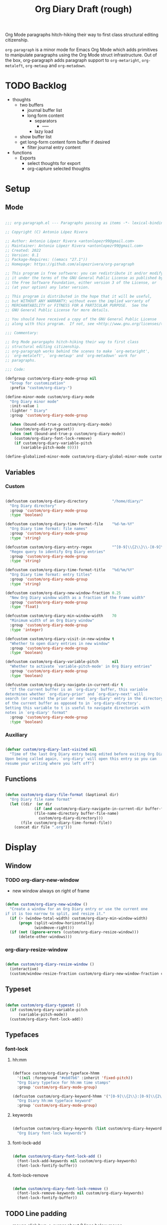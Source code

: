 #+STARTUP: overview
#+FILETAGS: :emacs:




#+title:Org Diary
#+PROPERTY: header-args:emacs-lisp :results none :tangle ./org-diary.el :mkdirp yes

Org Mode paragraphs hitch-hiking their way to first class structural
editing citizenship.

~org-paragraph~ is a minor mode for Emacs Org Mode which adds primitives
to manipulate paragraphs using the Org Mode struct infrastructure.
Out of the box, org-paragraph adds paragraph support to ~org-metaright~,
~org-metaleft~, ~org-metaup~ and ~org-metadown~.

* TODO Backlog

- thoughts
   - two buffers
      - journal buffer list
      - long form content
         - separators
            - -----
         - lazy load
   - show buffer list
   - get long-form content form buffer if desired
      - filter journal entry content
- functions
   - Exports
      - select thoughts for export
      - org-capture selected thoughts


* Setup
** Mode

#+begin_src emacs-lisp

;;; org-paragraph.el --- Paragraphs passing as items -*- lexical-binding: t -*-

;; Copyright (C) Antonio López Rivera

;; Author: Antonio Lópezr Rivera <antonlopezr99@gmail.com>
;; Maintainer: Antonio Lópezr Rivera <antonlopezr99@gmail.com>
;; Created: 2022
;; Version: 0.1
;; Package-Requires: ((emacs "27.1"))
;; Homepage: https://github.com/alopezrivera/org-paragraph

;; This program is free software: you can redistribute it and/or modify
;; it under the terms of the GNU General Public License as published by
;; the Free Software Foundation, either version 3 of the License, or
;; (at your option) any later version.

;; This program is distributed in the hope that it will be useful,
;; but WITHOUT ANY WARRANTY; without even the implied warranty of
;; MERCHANTABILITY or FITNESS FOR A PARTICULAR PURPOSE.  See the
;; GNU General Public License for more details.

;; You should have received a copy of the GNU General Public License
;; along with this program.  If not, see <http://www.gnu.org/licenses/>.

;;; Commentary:

;; Org Mode parargaphs hitch-hiking their way to first class
;; structural editing citizenship.
;; org-paragraph works behind the scenes to make `org-metaright',
;; `org-metaleft', `org-metaup' and `org-metadown' work for
;; paragraphs.

;;; Code:

(defgroup custom/org-diary-mode-group nil
  "Group for customization"
  :prefix "custom/org-diary-")

(define-minor-mode custom/org-diary-mode
  "Org Diary minor mode"
  :init-value 1
  :lighter " Diary"
  :group 'custom/org-diary-mode-group

  (when (bound-and-true-p custom/org-diary-mode)
    (custom/org-diary-typeset))
  (when (not (bound-and-true-p custom/org-diary-mode))
    (custom/org-diary-font-lock-remove)
    (if custom/org-diary-variable-pitch
	   (variable-pitch-mode 0))))

(define-globalized-minor-mode custom/org-diary-global-minor-mode custom/org-diary-mode custom/org-diary-mode :group 'custom/org-diary-mode-group)

#+end_src

** Variables
*** Custom

#+begin_src emacs-lisp

(defcustom custom/org-diary-directory           "/home/diary/"
  "Org Diary directory"
  :group 'custom/org-diary-mode-group
  :type 'boolean)

(defcustom custom/org-diary-time-format-file    "%d-%m-%Y"
  "Org Diary time format: file names"
  :group 'custom/org-diary-mode-group
  :type 'string)

(defcustom custom/org-diary-entry-regex         "^[0-9]\\{2\\}\\-[0-9]\\{2\\}\\-[0-9]\\{4\\}\\.org"
  "Regex query to identify Org Diary entries"
  :group 'custom/org-diary-mode-group
  :type 'string)

(defcustom custom/org-diary-time-format-title   "%d/%m/%Y"
  "Org Diary time format: entry titles"
  :group 'custom/org-diary-mode-group
  :type 'string)

(defcustom custom/org-diary-new-window-fraction 0.25
  "New Org Diary window width as a fraction of the frame width"
  :group 'custom/org-diary-mode-group
  :type 'float)

(defcustom custom/org-diary-min-window-width    70
  "Minimum width of an Org Diary window"
  :group 'custom/org-diary-mode-group
  :type 'integer)

(defcustom custom/org-diary-visit-in-new-window t
  "Whether to open diary entries in new window"
  :group 'custom/org-diary-mode-group
  :type 'boolean)

(defcustom custom/org-diary-variable-pitch      nil
  "Whether to activate `variable-pitch-mode' in Org Diary entries"
  :group 'custom/org-diary-mode-group
  :type 'boolean)

(defcustom custom/org-diary-navigate-in-current-dir t
  "If the current buffer is an `org-diary' buffer, this variable
determines whether `org-diary-prior' and `org-diary-next' will
search (or create) the prior or next `org-diary' entry in the directory
of the current buffer as opposed to in `org-diary-directory'.
Setting this variable to t is useful to navigate directories with
notes in `org-diary' format"
  :group 'custom/org-diary-mode-group
  :type 'boolean)

#+end_src

*** Auxiliary

#+begin_src emacs-lisp

(defvar custom/org-diary-last-visited nil
  "Time of the last Org Diary entry being edited before exiting Org Diary.
Upon being called again, `org-diary' will open this entry so you can
resume your writing where you left off")

#+end_src

** Functions

#+begin_src emacs-lisp

(defun custom/org-diary-file-format (&optional dir)
  "Org Diary file name format"
  (let ((dir  (or dir
		     (if (and custom/org-diary-navigate-in-current-dir buffer-file-name)
			 (file-name-directory buffer-file-name)
		       custom/org-diary-directory)))
	   (file custom/org-diary-time-format-file))
    (concat dir file ".org")))

#+end_src

* Display
** Window
*** TODO org-diary-new-window

- new window always on right of frame

#+begin_src emacs-lisp

(defun custom/org-diary-new-window ()
  "Create a window for an Org Diary entry or use the current one
if it is too narrow to split, and resize it."
  (if (> (window-total-width) custom/org-diary-min-window-width)
      (progn (split-window-horizontally)
	         (windmove-right)))
  (if (not (ignore-errors (custom/org-diary-resize-window)))
      (delete-other-windows)))

#+end_src

*** org-diary-resize-window

#+begin_src emacs-lisp

(defun custom/org-diary-resize-window ()
  (interactive)
  (custom/window-resize-fraction custom/org-diary-new-window-fraction custom/org-diary-min-window-width))

#+end_src

** Typeset

#+begin_src emacs-lisp

(defun custom/org-diary-typeset ()
  (if custom/org-diary-variable-pitch
      (variable-pitch-mode))
  (custom/org-diary-font-lock-add))

#+end_src

** Typefaces
*** font-lock
**** hh:mm

#+begin_src emacs-lisp

(defface custom/org-diary-typeface-hhmm
  '((nil :foreground "#eb07b6" :inherit 'fixed-pitch))
  "Org Diary typeface for hh:mm time stamps"
  :group 'custom/org-diary-mode-group)

(defcustom custom/org-diary-keyword-hhmm '("[0-9]\\{2\\}:[0-9]\\{2\\}$" . 'custom/org-diary-typeface-hhmm)
  "Org Diary hh:mm typeface keyword"
  :group 'custom/org-diary-mode-group)

#+end_src

**** keywords

#+begin_src emacs-lisp

(defcustom custom/org-diary-keywords (list custom/org-diary-keyword-hhmm)
  "Org Diary font-lock keywords")

#+end_src

**** font-lock-add

#+begin_src emacs-lisp

(defun custom/org-diary-font-lock-add ()
  (font-lock-add-keywords nil custom/org-diary-keywords)
  (font-lock-fontify-buffer))

#+end_src

**** font-lock-remove

#+begin_src emacs-lisp

(defun custom/org-diary-font-lock-remove ()
  (font-lock-remove-keywords nil custom/org-diary-keywords)
  (font-lock-fontify-buffer))

#+end_src

** TODO Line padding

- mouse click bug -> cursor about 2 lines below mouse

#+begin_src emacs-lisp :tangle no

(defcustom custom/org-diary-line-padding 1.25
  "Org Diary line padding factor"
  :group 'custom/org-diary-mode-group)

(defun custom/org-diary-line-padding ()
  "Set padding between Org Diary entry lines"
  ;; remove padding overlays if they already exist
  (let ((overlays (overlays-at (point-min))))
    (while overlays
      (let ((overlay (car overlays)))
        (if (overlay-get overlay 'is-padding-overlay)
            (delete-overlay overlay)))
      (setq overlays (cdr overlays))))
  ;; add a new padding overlay
  (let ((padding-overlay (make-overlay (point-min) (point-max))))
    (overlay-put padding-overlay 'is-padding-overlay t)
    (overlay-put padding-overlay 'line-spacing (* .1 custom/org-diary-line-padding))
    (overlay-put padding-overlay 'line-height (+ 1 (* .1 custom/org-diary-line-padding))))
  (setq mark-active nil))

#+end_src

* Internal
** Time
*** TODO org-diary-parse-time

1. find separator indices in time string
    - <any code><separator>% -> regex match group
    - assoc list ((code . pos in time list))
2. split string at each separator -> list of values
3. parallel lists -> ("<code 1>" ...) ("<value 1>" ...)
4. transform assoc list -> ("<code 1>" . decode-method-1)
5. decode string chunks to time values
     
   for i in range <parallel lists>
       time-value-list[i] = (apply (assoc tr-assoc-list code-list[i]) value-list[i])
         
6. sort codes to match time list order -> apply sort to value list

-----

- auxiliary variables: year, month, day, hour, minute, second
   - assoc list ((code . auxiliary-variable))
   - if auxiliary variable written -> do not overwrite (in case of redundant codes such as %u (numeric day of the week) and %a (abbreviated name of the day of the week)

for code in codes
   if regex-match %code
      sep = regex-match %code<sep>% else(eol) ""
      value = regex-match %code<value><sep>
      time-value = (apply (assoc tr-assoc-list code-list[i]) value-list[i])
      (setq (assoc code-auxv-dict code) time-value)
aux variables -> time list

-----
#+title:Draft (rough)

#+begin_src emacs-lisp

(defun custom/org-diary-parse-time (string)
  "Parse time string. Currently hardcoded to parse time
strings in the format `%d/%m/%Y'"
  (let ((dmy (cl-loop for n in (split-string string "/")
		            collect (string-to-number n))))
    (encode-time (list 0 0 0 (nth 0 dmy) (nth 1 dmy) (nth 2 dmy) nil nil nil))))

#+end_src

*** org-diary-time-string-file

#+begin_src emacs-lisp

(defun custom/org-diary-time-string-file (time &optional dir)
  (format-time-string (custom/org-diary-file-format dir) time))

#+end_src

*** org-diary-time-string-title

#+begin_src emacs-lisp

(defun custom/org-diary-time-string-title (time)
  (format-time-string custom/org-diary-time-format-title time))

#+end_src

** Entry
*** org-diary-entry

#+begin_src emacs-lisp

(defun custom/org-diary-entry (&optional buffer)
  "Return t if BUFFER is an Org Diary entry"
  (let ((bfname (buffer-file-name (or buffer (current-buffer)))))
    (if bfname
	    (string-match-p custom/org-diary-entry-regex (file-name-nondirectory bfname)))))

#+end_src

*** org-diary-entry-file

#+begin_src emacs-lisp

(defun custom/org-diary-entry-file (&optional buffer)
  "Retrieve the file name of an Org Diary entry"
  (custom/org-diary-time-string-file (custom/org-diary-entry-time buffer)))

#+end_src

*** org-diary-entry-time

#+begin_src emacs-lisp

(defun custom/org-diary-entry-time (&optional buffer)
  "Retrieve the time of an Org Diary entry"
  (let ((title (custom/org-get-title-buffer buffer)))
      (custom/org-diary-parse-time title)))

#+end_src

*** org-diary-entry-unsaved-buffer

#+begin_src emacs-lisp

(defun custom/org-diary-entry-unsaved-buffer (time)
  "Return t if the Org Diary entry for TIME exists
in an unsaved buffer"
  (let ((entry (file-name-nondirectory (custom/org-diary-time-string-file time))))
    (cl-loop for buffer in (buffer-list)
	         if (and (buffer-name buffer)
			 (string-match entry (buffer-name buffer)))
		    return t
             finally return nil)))

#+end_src

** Window
*** org-diary-window

#+begin_src emacs-lisp

(defun custom/org-diary-window ()
  (cl-loop for buffer in (buffer-list)
	       if (custom/org-diary-entry buffer)
	          return (get-buffer-window buffer)
           finally return nil))

#+end_src

* Exploration
** TODO org-diary-browse

#+begin_src emacs-lisp

(defun custom/org-diary-browse ()
  "Org Agenda-like list of diary entries.
Options:
- org-recenter -> show diary at point in side by side window
- enter -> jump to diary entry at point
- quit -> quit and return to previous window config, buffer and visibility
  - org-agenda -> save current window config, visibility"
  (interactive))

#+end_src

** TODO org-diary-thoughts

- Two buffers
   - Diary buffer list
   - Long form content
      - Separators
         - -----
      - Lazy load
         1. show buffer list
         2. get long-form content from buffer if desired
             1. Save as aux
             2. Delete when closing
- Functions
   - Exports
      - select thoughts for export
      - org-capture selected thoughts

* Navigation
** org-diary-open

#+begin_src emacs-lisp

(defun custom/org-diary-open (entry &optional noselect new-window)
  "Open an Org Diary diary.

If a buffer for the entry exists, and the buffer is being displayed in a window,
switch to that window; otherwise, switch to that buffer.

- NOSELECT:   open entry file without selecting it
- NEW-WINDOW: open entry in new window"
  (setq entry-buffer (custom/find-buffer-by-file-name entry))
  (setq entry-window (if entry-buffer
			    (get-buffer-window entry-buffer)
		          nil))
  (cond (noselect                      (find-file-noselect entry))
	   (entry-window                  (select-window entry-window))
	   ((and entry-buffer new-window) (progn (custom/org-diary-new-window) (switch-to-buffer entry-buffer)))
	   (new-window                    (progn (custom/org-diary-new-window) (find-file        entry)))
	   (t                             (find-file entry))))

#+end_src

** org-diary-visit

#+begin_src emacs-lisp

(defun custom/org-diary-visit (time &optional arg dir)
  "Open the Org Diary entry corresponding to the specified time, and initialize it if necessary.
-             '(0):  noselect
- C-u         '(4):  visit in current buffer
- C-u C-u     '(16): save new entry after initialiation
- C-u C-u C-u '(64): visit in current buffer and save new entry after initialization"
  (interactive)
  (let ((entry      (custom/org-diary-time-string-file time dir))
	   (save       (or (equal arg '(16)) (equal arg '(64))))
	   (noselect   (equal arg '(1)))
	   (new-window (if arg
			   (not (or (equal arg '(4)) (equal arg '(64))))
			 (and (not (custom/org-diary-entry))
			      (or custom/org-diary-visit-in-new-window
			          (> (window-width) custom/org-diary-min-window-width))))))
       ;; Whether to initialize the diary entry
       (setq init
	     (not (or (file-exists-p entry)
		      (custom/org-diary-entry-unsaved-buffer time))))
       ;; Open entry
       (custom/org-diary-open entry noselect new-window)
       ;; Initialize
       (if init
	      (progn (custom/org-diary-init time)
		     (if save (save-buffer))))
       ;; Enable `org-diary-mode'
       (custom/org-diary-mode)
       ;; Go to end of buffer
       (end-of-buffer)))

#+end_src

** org-diary-today

#+begin_src emacs-lisp

(defun custom/org-diary-today (&optional arg)
  "Open the Org Diary entry for today, creating it if
it does not exist"
  (interactive)
  (custom/org-diary-visit (current-time) arg custom/org-diary-directory))

#+end_src

** org-diary-jump

#+begin_src emacs-lisp

(defun custom/org-diary-jump (number)
  (interactive)
  (let ((custom/org-diary-visit-in-new-window (not (custom/org-diary-entry)))
	   (time-jump (time-add (custom/org-diary-entry-time) (days-to-time number))))
    (custom/org-diary-visit time-jump '(4))))

#+end_src

** org-diary-prior

#+begin_src emacs-lisp

(defun custom/org-diary-prior ()
  (interactive)
  (custom/org-diary-jump -1))

#+end_src

** org-diary-next

#+begin_src emacs-lisp
(defun custom/org-diary-next ()
  (interactive)
  (custom/org-diary-jump 1))

#+end_src

** org-diary-revisit

#+begin_src emacs-lisp

(defun custom/org-diary-revisit ()
  "Determine whether to revisit the `custom/org-diary-last-visited' entry"
  (if custom/org-diary-last-visited
      (let ((entry (custom/org-diary-time-string-file custom/org-diary-last-visited custom/org-diary-directory)))
	   (custom/find-buffer-by-file-name entry))))

#+end_src

* Editing
** Initialization

#+begin_src emacs-lisp

(defun custom/org-diary-init (time)
  "Set up Org Diary entry"
  (interactive)
  (insert (concat "#+title:" (custom/org-diary-time-string-title time) "\n"))
  (insert "#+CREATED: ")
  (org-time-stamp-inactive '(16))
  (insert "\n\n\n\n- "))

#+end_src

** insert-time

#+begin_src emacs-lisp

(defun custom/org-diary-insert-time (format)
  "Insert current time using the given FORMAT"
  (insert (format-time-string format (current-time))))

#+end_src

** insert-hhmm

#+begin_src emacs-lisp

(defun custom/org-diary-insert-time-hhmm ()
  "Insert current time using the given FORMAT"
  (interactive)
  (custom/org-diary-insert-time "%H:%M"))

#+end_src

* TODO Diary

- at close
   - save/generate autosave file
   - delete empty lines at bottom

#+begin_src emacs-lisp

(defun custom/org-diary (&optional arg)
  "Org Diary entry and exit point.

Bindings:
- C-<up>   -> previous entry if it exists
- C-<down> -> next entry if it exists
- C-n      -> new entry"
  (interactive)
  (if (custom/org-diary-entry)
      (progn (setq custom/org-diary-last-visited (custom/org-diary-entry-time (current-buffer)))
	       (custom/org-diary-mode 0)
	       (bury-buffer)
	       (ignore-errors (delete-window)))
    (progn (if (custom/org-diary-window)
	         (select-window (custom/org-diary-window))
	       (let ((time (if (custom/org-diary-revisit) custom/org-diary-last-visited (current-time))))
		    (custom/org-diary-visit time arg custom/org-diary-directory)))
	     (custom/org-diary-mode 1))))

#+end_src

* Startup

#+begin_src emacs-lisp

(add-hook 'org-mode-hook (lambda () (if (custom/org-diary-entry) (custom/org-diary-mode))))

#+end_src

* Bindings

#+begin_src emacs-lisp

(global-set-key (kbd "C-c d") 'custom/org-diary)

(define-key org-mode-map (kbd "C-d")       'custom/org-diary-insert-time-hhmm)
(define-key org-mode-map (kbd "C-x w")     'custom/org-diary-resize-window)
(define-key org-mode-map (kbd "C-c t")     'custom/org-diary-today)
(define-key org-mode-map (kbd "C-<prior>") 'custom/org-diary-prior)
(define-key org-mode-map (kbd "C-<next>")  'custom/org-diary-next)

#+end_src

* Declare

#+begin_src emacs-lisp

(provide 'org-diary)
;;; org-modern.el ends here

#+end_src
